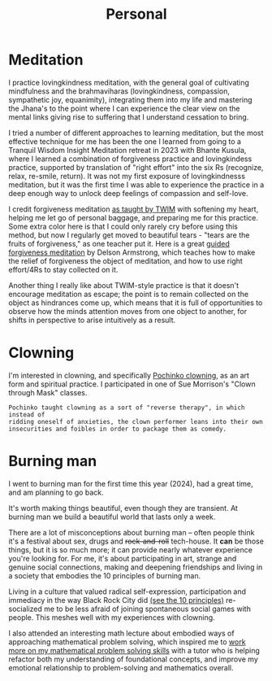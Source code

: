 #+title: Personal

* Meditation

I practice lovingkindness meditation, with the general goal of cultivating mindfulness and the brahmaviharas (lovingkindness, compassion, sympathetic joy, equanimity), integrating them into my life and mastering the Jhana's to the point where I can experience the clear view on the mental links giving rise to suffering that I understand cessation to bring.

I tried a number of different approaches to learning meditation, but the most effective technique for me has been the one I learned from going to a Tranquil Wisdom Insight Meditation retreat in 2023 with Bhante Kusula, where I learned a combination of forgiveness practice and lovingkindess practice, supported by translation of "right effort" into the six Rs (recognize, relax, re-smile, return). It was not my first exposure of lovingkindnesss meditation, but it was the first time I was able to experience the practice in a deep enough way to unlock deep feelings of compassion and self-love.

I credit forgiveness meditation [[https://www.dhammasukha.org/forgiveness-meditation#comp-kefxjy6t5label][as taught by TWIM]] with softening my heart, helping me let go of personal baggage, and preparing me for this practice. Some extra color here is that I could only rarely cry before using this method, but now I regularly get moved to beautiful tears - "tears are the fruits of forgiveness," as one teacher put it. Here is a great [[https://www.youtube.com/watch?v=bLS8X-JjxN8][guided forgiveness meditation]] by Delson Armstrong, which teaches how to make the relief of forgiveness the object of meditation, and how to use right effort/4Rs to stay collected on it.

Another thing I really like about TWIM-style practice is that it doesn't encourage meditation as escape; the point is to remain collected on the object as hindrances come up, which means that it is full of opportunities to observe how the minds attention moves from one object to another, for shifts in perspective to arise intuitively as a result.

* Clowning

I'm interested in clowning, and specifically [[https://en.wikipedia.org/wiki/Canadian_clowning][Pochinko clowning,]] as an art form and spiritual practice. I participated in one of Sue Morrison's "Clown through Mask" classes.

#+begin_src quote
Pochinko taught clowning as a sort of "reverse therapy", in which instead of
ridding oneself of anxieties, the clown performer leans into their own
insecurities and foibles in order to package them as comedy.
#+end_src


* Burning man

I went to burning man for the first time this year (2024), had a great time, and am planning to go back.

It's worth making things beautiful, even though they are transient. At burning man we build a beautiful world that lasts only a week.

There are a lot of misconceptions about burning man -- often people think it's a festival about sex, drugs and +rock-and-roll+ tech-house. It *can* be those things, but it is so much more; it can provide nearly whatever experience you're looking for. For me, it's about participating in art, strange and genuine social connections, making and deepening friendships and living in a society that embodies the 10 principles of burning man.

Living in a culture that valued radical self-expression, participation and immediacy in the way Black Rock City did [[https://burningman.org/about/10-principles/][(see the 10 principles)]] re-socialized me to be less afraid of joining spontaneous social games with people. This meshes well with my experiences with clowning.

I also attended an interesting math lecture about embodied ways of approaching mathematical problem solving, which inspired me to [[file:Math.org::*Competition Math $x + y \geq 2\sqrt{xy}$][work more on my mathematical problem solving skills]] with a tutor who is helping refactor both my understanding of foundational concepts, and improve my emotional relationship to problem-solving and mathematics overall.

